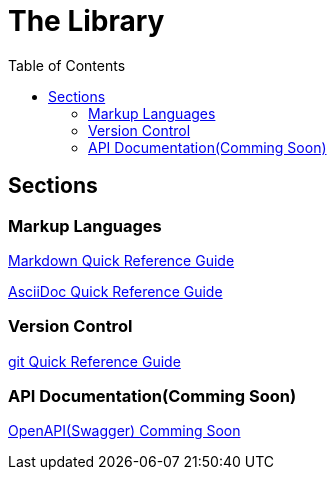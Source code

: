 = The Library
:toc: right

== Sections
=== Markup Languages
link:../../markup-languages/pages/markdown.adoc[Markdown Quick Reference Guide]

link:../../markup-languages/pages/asciidoc-quick-guide.adoc[AsciiDoc Quick Reference Guide]

=== Version Control
link:../../git/pages/git-quick-guide.adoc[git Quick Reference Guide]

=== API Documentation(Comming Soon)
link:../../api-documentation/pages/openapi-quick-guide.adoc[OpenAPI(Swagger) Comming Soon]

